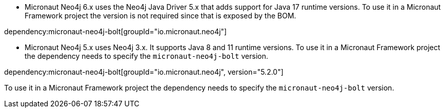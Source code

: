 - Micronaut Neo4j 6.x uses the Neo4j Java Driver 5.x that adds support for Java 17 runtime versions. To use it in a Micronaut Framework project the version is not required since that is exposed by the BOM.

dependency:micronaut-neo4j-bolt[groupId="io.micronaut.neo4j"]

- Micronaut Neo4j 5.x uses Neo4j 3.x. It supports Java 8 and 11 runtime versions. To use it in a Micronaut Framework project the dependency needs to specify the `micronaut-neo4j-bolt` version.

dependency:micronaut-neo4j-bolt[groupId="io.micronaut.neo4j", version="5.2.0"]

To use it in a Micronaut Framework project the dependency needs to specify the `micronaut-neo4j-bolt` version.
